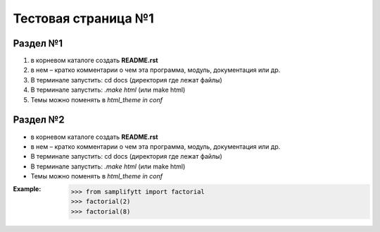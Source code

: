 Тестовая страница №1
=====

Раздел №1
------------
#. в корневом каталоге создать **README.rst**
#. в нем – кратко комментарии о чем эта программа, модуль, документация или др.
#. В терминале запустить: cd docs (директория где лежат файлы)
#. В терминале запустить: *.\make html* (или make html)
#. Темы можно поменять в *html_theme in conf*

.. _mark_1:

Раздел №2
------------
* в корневом каталоге создать **README.rst**
* в нем – кратко комментарии о чем эта программа, модуль, документация или др.
* В терминале запустить: cd docs (директория где лежат файлы)
* В терминале запустить: *.\make html* (или make html)
* Темы можно поменять в *html_theme in conf*

:Example:
   >>> from samplifytt import factorial
   >>> factorial(2)
   >>> factorial(8)